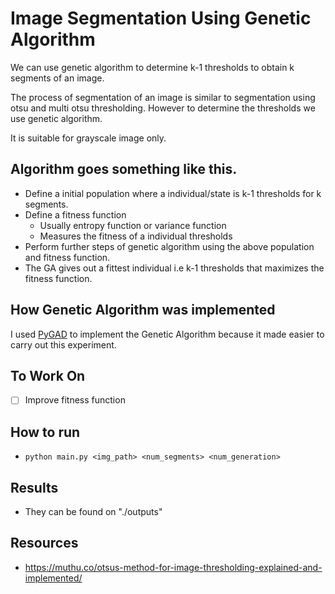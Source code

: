 * Image Segmentation Using Genetic Algorithm

We can use genetic algorithm to determine k-1 thresholds to obtain k segments of an image.

The process of segmentation of an image is similar to segmentation using otsu and multi otsu thresholding. However to determine the thresholds we use genetic algorithm.

It is suitable for grayscale image only.

** Algorithm goes something like this.
- Define a initial population where a individual/state is k-1 thresholds for k segments. 
- Define a fitness function
  - Usually entropy function or variance function
  - Measures the fitness of a individual thresholds
- Perform further steps of genetic algorithm using the above population and fitness function.
- The GA gives out a fittest individual i.e k-1 thresholds that maximizes the fitness function.

** How Genetic Algorithm was implemented 
I used [[https://github.com/ahmedfgad/GeneticAlgorithmPython][PyGAD]] to implement the Genetic Algorithm because it made easier to carry out this experiment.

** To Work On
- [ ] Improve fitness function

** How to run

- ~python main.py <img_path> <num_segments> <num_generation>~

** Results
- They can be found on "./outputs"

** Resources
- https://muthu.co/otsus-method-for-image-thresholding-explained-and-implemented/
